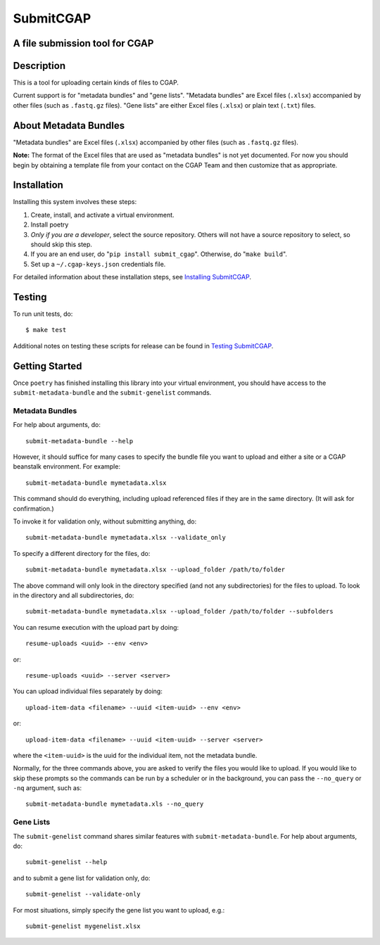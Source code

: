 ==========
SubmitCGAP
==========


A file submission tool for CGAP
===============================

.. image:: https://travis-ci.org/dbmi-bgm/SubmitCGAP.svg
   :target: https://travis-ci.org/dbmi-bgm/SubmitCGAP
   :alt: Build Status

.. image:: https://coveralls.io/repos/github/dbmi-bgm/SubmitCGAP/badge.svg
   :target: https://coveralls.io/github/dbmi-bgm/SubmitCGAP
   :alt: Coverage

.. image:: https://readthedocs.org/projects/submitcgap/badge/?version=latest
   :target: https://submitcgap.readthedocs.io/en/latest/?badge=latest
   :alt: Documentation Status

Description
===========

This is a tool for uploading certain kinds of files to CGAP.

Current support is for "metadata bundles" and "gene lists".
"Metadata bundles" are Excel files (``.xlsx``) accompanied by other files 
(such as ``.fastq.gz`` files). 
"Gene lists" are either Excel files (``.xlsx``) or plain text (``.txt``) files.


About Metadata Bundles
======================
"Metadata bundles" are Excel files (``.xlsx``) accompanied by other files 
(such as ``.fastq.gz`` files). 

**Note:**
The format of the Excel files that are used as
"metadata bundles" is not yet documented.
For now you should begin by obtaining a template file from
your contact on the CGAP Team and then customize that as appropriate.

Installation
============

Installing this system involves these steps:

1. Create, install, and activate a virtual environment.
2. Install poetry
3. *Only if you are a developer*, select the source repository.
   Others will not have a source repository to select,
   so should skip this step.
4. If you are an end user, do "``pip install submit_cgap``".
   Otherwise, do "``make build``".
5. Set up a ``~/.cgap-keys.json`` credentials file.

For detailed information about these installation steps, see
`Installing SubmitCGAP <INSTALLATION.rst>`__.


Testing
=======

To run unit tests, do::

   $ make test

Additional notes on testing these scripts for release can be found in
`Testing SubmitCGAP <TESTING.rst>`__.


Getting Started
===============

Once ``poetry`` has finished installing this library into your virtual environment,
you should have access to the ``submit-metadata-bundle`` and the ``submit-genelist``
commands.

Metadata Bundles
----------------

For help about arguments, do::

   submit-metadata-bundle --help

However, it should suffice for many cases to specify
the bundle file you want to upload and either a site or a
CGAP beanstalk environment.
For example::

   submit-metadata-bundle mymetadata.xlsx

This command should do everything, including upload referenced files
if they are in the same directory. (It will ask for confirmation.)

To invoke it for validation only, without submitting anything, do::

   submit-metadata-bundle mymetadata.xlsx --validate_only

To specify a different directory for the files, do::

   submit-metadata-bundle mymetadata.xlsx --upload_folder /path/to/folder

The above command will only look in the directory specified (and not any subdirectories)
for the files to upload. To look in the directory and all subdirectories, do::

   submit-metadata-bundle mymetadata.xlsx --upload_folder /path/to/folder --subfolders

You can resume execution with the upload part by doing::

   resume-uploads <uuid> --env <env>

or::

   resume-uploads <uuid> --server <server>

You can upload individual files separately by doing::

   upload-item-data <filename> --uuid <item-uuid> --env <env>

or::

   upload-item-data <filename> --uuid <item-uuid> --server <server>

where the ``<item-uuid>`` is the uuid for the individual item, not the metadata bundle.

Normally, for the three commands above, you are asked to verify the files you would like
to upload. If you would like to skip these prompts so the commands can be run by a
scheduler or in the background, you can pass the ``--no_query`` or ``-nq`` argument, such
as::
    
    submit-metadata-bundle mymetadata.xls --no_query

Gene Lists
----------

The ``submit-genelist`` command shares similar features with ``submit-metadata-bundle``.
For help about arguments, do::

   submit-genelist --help

and to submit a gene list for validation only, do::

   submit-genelist --validate-only

For most situations, simply specify the gene list you want to upload, e.g.::

   submit-genelist mygenelist.xlsx
